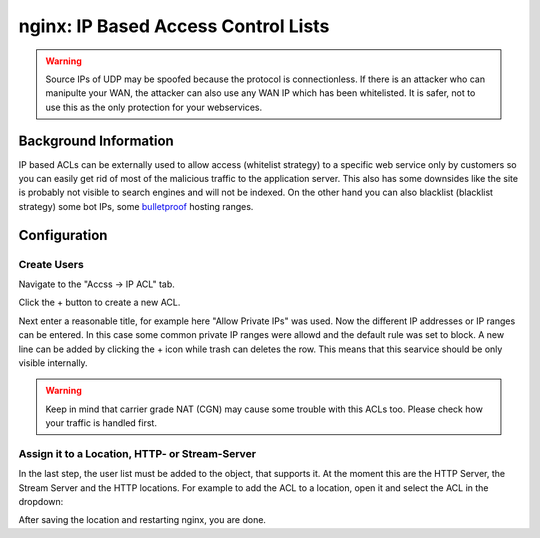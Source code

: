 ====================================
nginx: IP Based Access Control Lists
====================================

.. Warning::

    Source IPs of UDP may be spoofed because the protocol is connectionless.
    If there is an attacker who can manipulte your WAN, the attacker can also
    use any WAN IP which has been whitelisted. It is safer, not to use this
    as the only protection for your webservices.


Background Information
======================

IP based ACLs can be externally used to allow access (whitelist strategy) to a
specific web service only by customers so you can easily get rid of most of the
malicious traffic to the application server.
This also has some downsides like the site is probably
not visible to search engines and will not be indexed.
On the other hand you can also blacklist (blacklist strategy) some bot IPs,
some bulletproof_ hosting ranges.

.. _bulletproof: https://en.wikipedia.org/wiki/Bulletproof_hosting

Configuration
=============

Create Users
------------

Navigate to the "Accss -> IP ACL" tab.

.. image:: images/nginx_ip_acl_01_list_view.png

Click the + button to create a new ACL.

.. image:: images/nginx_ip_acl_02_create_acl_view.png

Next enter a reasonable title, for example here "Allow Private IPs" was used.
Now the different IP addresses or IP ranges can be entered. In this case some
common private IP ranges were allowd and the default rule was set to block.
A new line can be added by clicking the + icon while trash can deletes the row.
This means that this searvice should be only visible internally.

.. Warning::
    Keep in mind that carrier grade NAT (CGN) may cause some trouble with this
    ACLs too. Please check how your traffic is handled first.


Assign it to a Location, HTTP- or Stream-Server
-----------------------------------------------

In the last step, the user list must be added to the object, that supports it.
At the moment this are the HTTP Server, the Stream Server and the HTTP
locations. For example to add the ACL to a location, open it and select the
ACL in the dropdown:

.. image:: images/nginx_ip_acl_03_location.png

After saving the location and restarting nginx, you are done.

